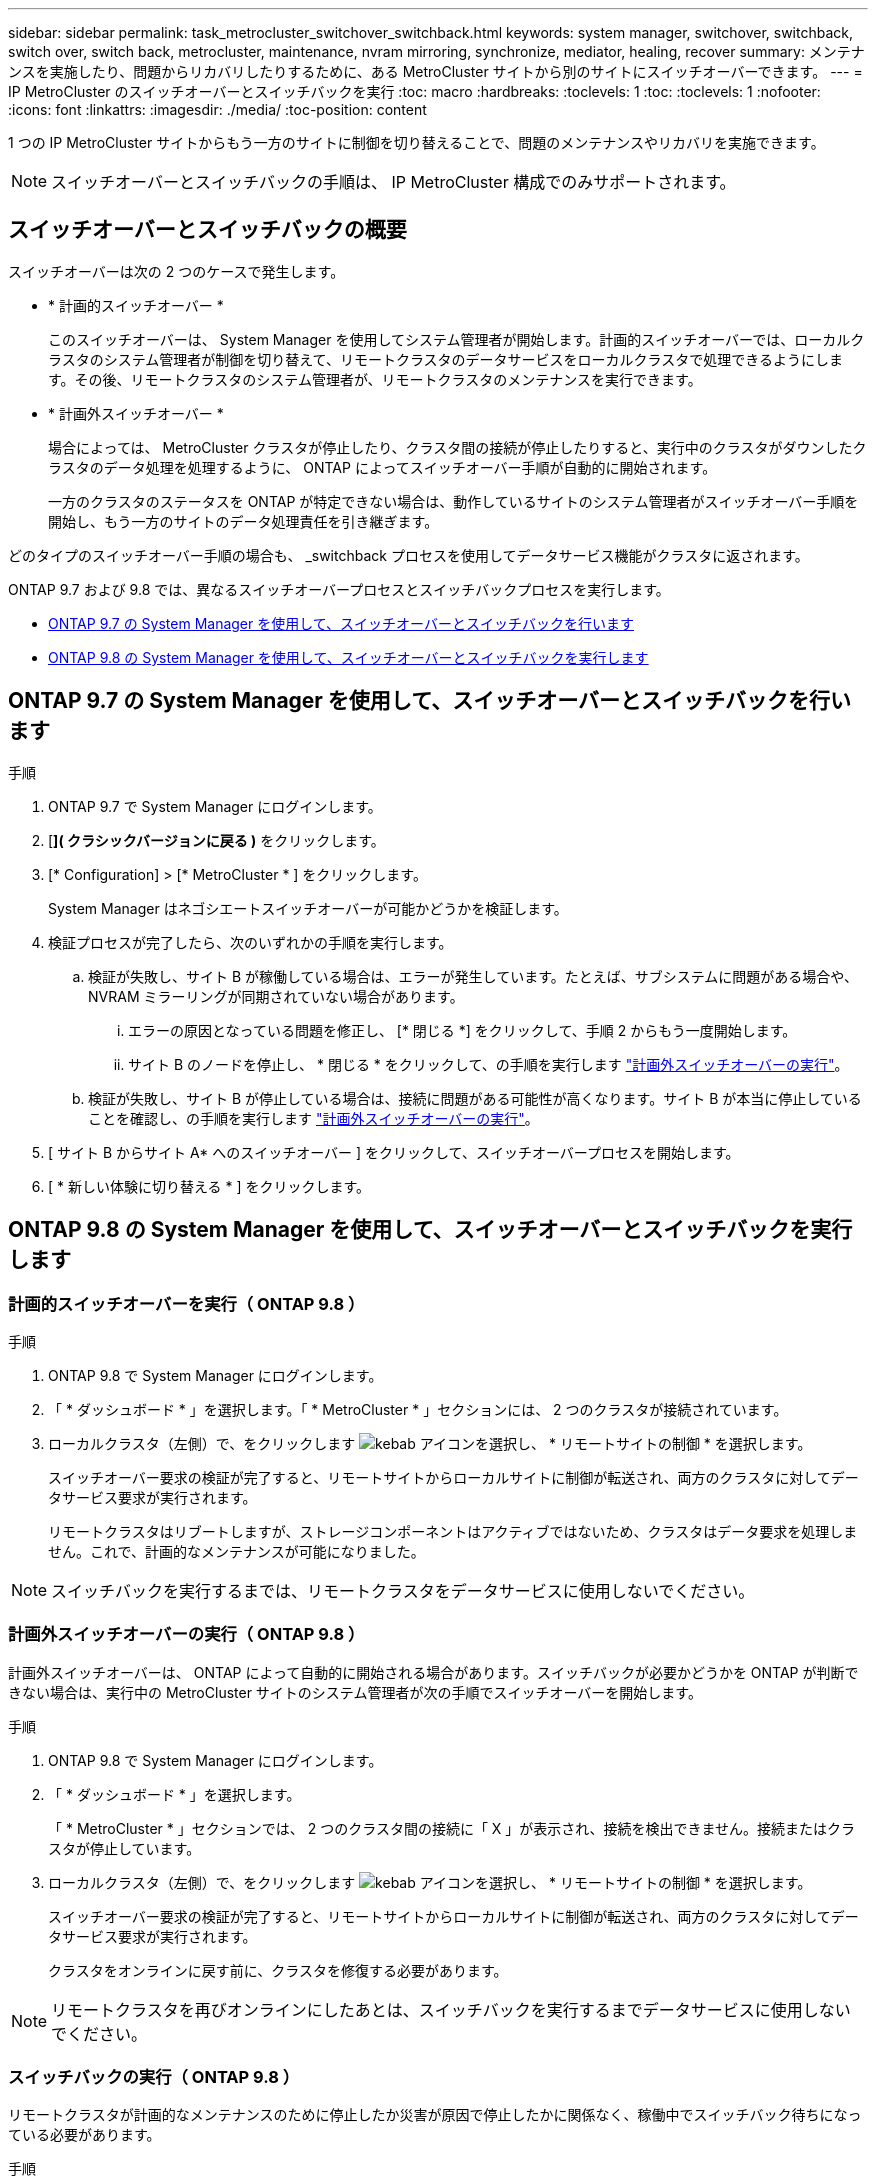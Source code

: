 ---
sidebar: sidebar 
permalink: task_metrocluster_switchover_switchback.html 
keywords: system manager, switchover, switchback, switch over, switch back, metrocluster, maintenance, nvram mirroring, synchronize, mediator, healing, recover 
summary: メンテナンスを実施したり、問題からリカバリしたりするために、ある MetroCluster サイトから別のサイトにスイッチオーバーできます。 
---
= IP MetroCluster のスイッチオーバーとスイッチバックを実行
:toc: macro
:hardbreaks:
:toclevels: 1
:toc: 
:toclevels: 1
:nofooter: 
:icons: font
:linkattrs: 
:imagesdir: ./media/
:toc-position: content


[role="lead"]
1 つの IP MetroCluster サイトからもう一方のサイトに制御を切り替えることで、問題のメンテナンスやリカバリを実施できます。


NOTE: スイッチオーバーとスイッチバックの手順は、 IP MetroCluster 構成でのみサポートされます。



== スイッチオーバーとスイッチバックの概要

スイッチオーバーは次の 2 つのケースで発生します。

* * 計画的スイッチオーバー *
+
このスイッチオーバーは、 System Manager を使用してシステム管理者が開始します。計画的スイッチオーバーでは、ローカルクラスタのシステム管理者が制御を切り替えて、リモートクラスタのデータサービスをローカルクラスタで処理できるようにします。その後、リモートクラスタのシステム管理者が、リモートクラスタのメンテナンスを実行できます。

* * 計画外スイッチオーバー *
+
場合によっては、 MetroCluster クラスタが停止したり、クラスタ間の接続が停止したりすると、実行中のクラスタがダウンしたクラスタのデータ処理を処理するように、 ONTAP によってスイッチオーバー手順が自動的に開始されます。

+
一方のクラスタのステータスを ONTAP が特定できない場合は、動作しているサイトのシステム管理者がスイッチオーバー手順を開始し、もう一方のサイトのデータ処理責任を引き継ぎます。



どのタイプのスイッチオーバー手順の場合も、 _switchback プロセスを使用してデータサービス機能がクラスタに返されます。

ONTAP 9.7 および 9.8 では、異なるスイッチオーバープロセスとスイッチバックプロセスを実行します。

* <<sm97-sosb,ONTAP 9.7 の System Manager を使用して、スイッチオーバーとスイッチバックを行います>>
* <<sm98-sosb,ONTAP 9.8 の System Manager を使用して、スイッチオーバーとスイッチバックを実行します>>




== ONTAP 9.7 の System Manager を使用して、スイッチオーバーとスイッチバックを行います

.手順
. ONTAP 9.7 で System Manager にログインします。
. [*]( クラシックバージョンに戻る )* をクリックします。
. [* Configuration] > [* MetroCluster * ] をクリックします。
+
System Manager はネゴシエートスイッチオーバーが可能かどうかを検証します。

. 検証プロセスが完了したら、次のいずれかの手順を実行します。
+
.. 検証が失敗し、サイト B が稼働している場合は、エラーが発生しています。たとえば、サブシステムに問題がある場合や、 NVRAM ミラーリングが同期されていない場合があります。
+
... エラーの原因となっている問題を修正し、 [* 閉じる *] をクリックして、手順 2 からもう一度開始します。
... サイト B のノードを停止し、 * 閉じる * をクリックして、の手順を実行します link:https://docs.netapp.com/ontap-9/index.jsp?topic=%2Fcom.netapp.doc.onc-sm-help-960%2FGUID-B92E35D8-92E5-4F77-897F-3C0BDC1520C3.html["計画外スイッチオーバーの実行"]。


.. 検証が失敗し、サイト B が停止している場合は、接続に問題がある可能性が高くなります。サイト B が本当に停止していることを確認し、の手順を実行します link:https://docs.netapp.com/ontap-9/index.jsp?topic=%2Fcom.netapp.doc.onc-sm-help-960%2FGUID-B92E35D8-92E5-4F77-897F-3C0BDC1520C3.html["計画外スイッチオーバーの実行"]。


. [ サイト B からサイト A* へのスイッチオーバー ] をクリックして、スイッチオーバープロセスを開始します。
. [ * 新しい体験に切り替える * ] をクリックします。




== ONTAP 9.8 の System Manager を使用して、スイッチオーバーとスイッチバックを実行します



=== 計画的スイッチオーバーを実行（ ONTAP 9.8 ）

.手順
. ONTAP 9.8 で System Manager にログインします。
. 「 * ダッシュボード * 」を選択します。「 * MetroCluster * 」セクションには、 2 つのクラスタが接続されています。
. ローカルクラスタ（左側）で、をクリックします image:icon_kabob.gif["kebab アイコン"]を選択し、 * リモートサイトの制御 * を選択します。
+
スイッチオーバー要求の検証が完了すると、リモートサイトからローカルサイトに制御が転送され、両方のクラスタに対してデータサービス要求が実行されます。

+
リモートクラスタはリブートしますが、ストレージコンポーネントはアクティブではないため、クラスタはデータ要求を処理しません。これで、計画的なメンテナンスが可能になりました。




NOTE: スイッチバックを実行するまでは、リモートクラスタをデータサービスに使用しないでください。



=== 計画外スイッチオーバーの実行（ ONTAP 9.8 ）

計画外スイッチオーバーは、 ONTAP によって自動的に開始される場合があります。スイッチバックが必要かどうかを ONTAP が判断できない場合は、実行中の MetroCluster サイトのシステム管理者が次の手順でスイッチオーバーを開始します。

.手順
. ONTAP 9.8 で System Manager にログインします。
. 「 * ダッシュボード * 」を選択します。
+
「 * MetroCluster * 」セクションでは、 2 つのクラスタ間の接続に「 X 」が表示され、接続を検出できません。接続またはクラスタが停止しています。

. ローカルクラスタ（左側）で、をクリックします image:icon_kabob.gif["kebab アイコン"]を選択し、 * リモートサイトの制御 * を選択します。
+
スイッチオーバー要求の検証が完了すると、リモートサイトからローカルサイトに制御が転送され、両方のクラスタに対してデータサービス要求が実行されます。

+
クラスタをオンラインに戻す前に、クラスタを修復する必要があります。




NOTE: リモートクラスタを再びオンラインにしたあとは、スイッチバックを実行するまでデータサービスに使用しないでください。



=== スイッチバックの実行（ ONTAP 9.8 ）

リモートクラスタが計画的なメンテナンスのために停止したか災害が原因で停止したかに関係なく、稼働中でスイッチバック待ちになっている必要があります。

.手順
. ローカルクラスタで、 ONTAP 9.8 から System Manager にログインします。
. 「 * ダッシュボード * 」を選択します。
+
「 * MetroCluster * 」セクションには、 2 つのクラスタが表示されます。

. ローカルクラスタ（左側）で、をクリックします image:icon_kabob.gif["kebab アイコン"]をクリックし、 * Take back control* を選択します。
+
データは、両方のクラスタ間でデータが同期およびミラーリングされるように、最初に _ 修復 _ されます。

. データの修復が完了したら、をクリックします image:icon_kabob.gif["kebab アイコン"]をクリックし、 * Initiate switchback * を選択します。
+
スイッチバックが完了すると、両方のクラスタがアクティブになり、データ要求を処理します。また、データをミラーリングしてクラスタ間で同期しています。


